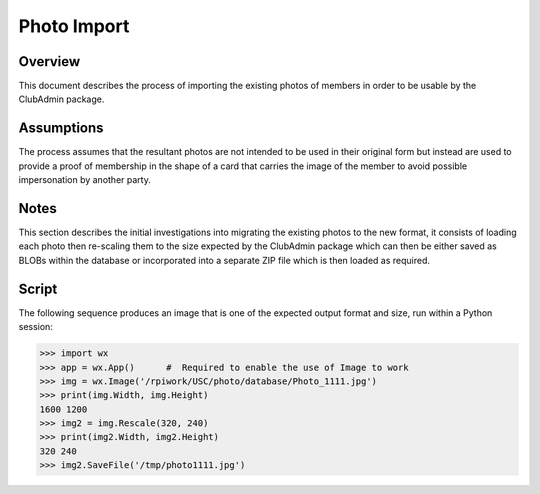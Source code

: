 Photo Import
============
Overview
--------
This document describes the process of importing the existing photos of members in order to be usable by the ClubAdmin package.

Assumptions
-----------
The process assumes that the resultant photos are not intended to be used in their original form but instead are used to provide
a proof of membership in the shape of a card that carries the image of the member to avoid possible impersonation by another party.

Notes
-----
This section describes the initial investigations into migrating the existing photos to the new format, it consists of loading
each photo then re-scaling them to the size expected by the ClubAdmin package which can then be either saved as BLOBs within the
database or incorporated into a separate ZIP file which is then loaded as required.

Script
------
The following sequence produces an image that is one of the expected output format and size, run within a Python session:

>>> import wx
>>> app = wx.App()      #  Required to enable the use of Image to work
>>> img = wx.Image('/rpiwork/USC/photo/database/Photo_1111.jpg')
>>> print(img.Width, img.Height)
1600 1200
>>> img2 = img.Rescale(320, 240)
>>> print(img2.Width, img2.Height)
320 240
>>> img2.SaveFile('/tmp/photo1111.jpg')
